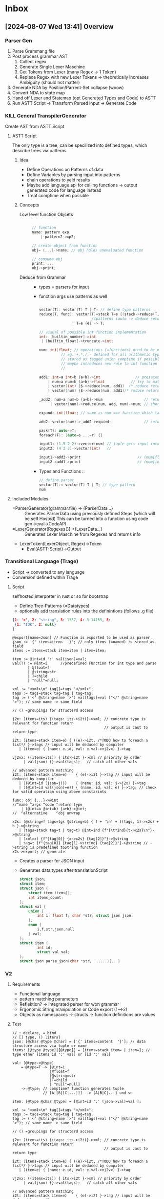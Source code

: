 * Inbox
** [2024-08-07 Wed 13:41] Overview
*** Parser Gen
1. Parse Grammar.g file
2. Post process grammar AST
   1. Collect regex
   2. Generate Single Lexer Maschine
   3. Get Tokens from Lexer (many Regex -> 1 Token)
   4. Replace Regex with new Lexer Tokens
      -> theoretically increases Ambiguity (should not matter)
3. Generate NDA by Position/Parrent-Set collapse (woow)
4. Convert NDA to state map
5. Hand off Lexer and Statemap (opt Generated Types and Code) to ASTT
6. Run ASTT Script -> Transform Parsed input -> Generate Code
*** KILL General TranspilerGenerator
Create AST from ASTT Script
**** ASTT Script
The only type is a tree, can be specilized into defined types, which describe trees via patterns

***** Idea
- Define Operations on Patterns of data
- Define Variables by parsing input into patterns
- chain operations to yeld results
- Maybe add language api for calling functions -> output generated code for language instead
- Treat comptime when possible
***** Concepts
- Low level function Objcets ::
    #+begin_src C

    // function
    name: pattern exp
        | pattern2 exp2;

    // create object from function
    obj= (...)->name; // obj holds unevaluated function

    // consume obj
    print: ...
    obj->print;
    #+end_src

- Deduce from Grammar ::
  - types = parsers for input

  - function args use patterns as well
    #+begin_src C

    vector(T): vector(T) T | T; // define type patterns
    reduce(T, func): vector(T)=stack T=e {(stack->reduce(T, func), e)->func}->auto // define generic operations on
                            //patterns (auto -> deduce return type deduce from outside)
                   | T=e {e} -> T;

    // visual of possible int function implementation
    int: [builtin_number]->int
     | [builtin_float]->truncate->int;

    num: int|float; // operations (=functions) need to be defined on both types
              // eg. +,*,/,- defined for all arithmetic types ?
              // stored as tagged union comptime if possible
              // maybe introduces new rule to int function (= int: <int> int ->)
              //                                                    ^tag

    add1: int=a int=b {a+b}->int                // presecende from top to bottom
        | num=a num=b {a+b}->float            // try to match patterns in input
        | vector(int) {$->reduce(num, add1)  /* reduce returns int ==>*/}->int
        | vector(num) {$->reduce(num, add1)/* reduce returns int ==>*/}->float;

    _add2: num=a num=b {a+b}->num                   // returns tagged union with the approproate type set
         | vector(num)->reduce(num, add, num)->num; // shorthand for single instructions

    expand: int|float; // same as num ==> function which takes ether int or float and returns them as is

    add2: vector(num)->_add2->expand;               // return type is dependent on expand

    pack(T): auto->T;
    foreach(F): (auto=e ...=r) {}

    input1: (1.5 2 2)->vector(num) // tuple gets input into vector(T) generic function
    input2: (4 2 2)->vector(int)   //

    input1->add2->print                          // (num[float])(5.5)
    input2->add1->print                          // (num[int])(10)

    #+end_src

  - Types and Functions ::
    #+begin_src C
// define parser
vector(T):= vector(T) T | T; // type pattern
num

    #+end_src


**** Included Modules
- =ParserGenerator(grammar.file) -> {ParserData...} ::
  Generates ParserData using previously defined Steps (which will be self Hosted)
  This can be turned into a function using code gen->eval->CodeAPI
- =LexerGenerator(Regexes{})->{LexerData...} ::
  Generates Lexer Maschine from Regexes and returns info
- LexerToken(LexerObject, Regex)->Token
  - Eval(ASTT-Script)->Output
*** Transitional Language (Trage)
- Script -> converted to any language
- Conversion defined within Trage
**** Script
selfhosted interpreter in rust or so for bootstrap
- Define Tree-Patterns (=Datatypes)
- optionally add translation rules into the definintions (follows .g file)
#+begin_src json
{1: 'c', 2: "string", 3: 1337, 4: 3.14159, 5:
 {1: "IDK", 2: null}
}
#+end_src
#+begin_src antlr
@export[name=Json] // Function is exported to be used as parser
json := '{' items=items  '}'; // only items (=named) is stored as field
items := items=stack item=item | item=item;

item := @int=id ':' val(json)=val;
val(T) := @int=i      //predefined FUnction for int type and parse
       | @float=f
       | @string=str
       | T=child
       | "null"=null;

xml := "<xml>\n" tag[]=tags "</xml>";
tags := tags=stack tag=tag | tag=tag;
tag := ('<' @string=name '>') val(tags)=val ("</" @string=name ">"); // same name -> same field
                                                                    // () =groupings for structerd access

j2x: (items=its) {(tags: its->i2t)}->xml; // concrete type is relevant for function return
                                          // output is cast to return type

i2t: (items=stack item=e) { ((e)->i2t, /*TODO how to foreach a list*/ }->tags // input will be deduced by compiler
   | (item=e) { (name: e.id, val: e.val->vj2vx) }->tag

vj2vx: ((items=its)) { its->i2t }->xml // priority by order
     | val(json) {}->val(tags);   // catch all other vals

// advanced pattern matching
i2t: (items=stack item=e)    { (e)->i2t }->tag // input will be deduced by compiler
   | ((@int=id (json=j)))    { (name: id, val: j->j2x) }->tag
   | ((@int=id val(json)=e)) { (name: id, val: e) }->tag; // check for valid operation using above constarints

func: obj {...}->@int
//^name ^args ^code ^return type
    | (@int=a @int=b) {a+b}->@int;
//  ^alternative    ^obj unwrap

x2s: (@string=f tags=tgs @string=b) { f + '\n' + ((tags, 1)->x2s) + b }->@string
   | (tags=stack tag=t | tag=t) @int=ind {f"{\t*ind}{t->x2s}\n"}->@string
   | (xml=x) {f"{tag[0]} {x->x2s} {tag[2]}"}->@string
   | tag=t {f"{tag[0]} {tag[1]->string} {tag[2]}"}->@string // ->string is predefined toString function
x2s->export; // generate
#+end_src
- Creates a parser for JSON input
- Generates data types after translationScript
  #+begin_src C
struct json;
struct item;
struct json {
    struct item items[];
    int items_count;
};
struct val {
    union {
        int i; float f; char *str; struct json json;
    };
    enum {
        i,f,str,json,null
    } val;
};
struct item {
        int id;
        struct val val;
};
struct json parse_json(char *str, ......){...}
  #+end_src
*** V2
**** Requirements
- Functional language
- pattern matching parameters
- Reflektion? -> integrated parser for won grammar
- Ergonomic String manipulation or Code export (1-->2)
- Objects as namespaces -> structs -> function definitions are values
**** Test
#+begin_src antlr
// : declare, = bind
// [] type, () literal
json: [@char @type @char] = ['{' items=content  '}']; // data structure access via tuple or name
items: [@type @type]|[@type]] = [items=stack item= | item=]; // type ether [items id ':' val] or [id ':' val]

val: [@type->@type]
    = @type=T -> [@int=i
                 |@float=f
                 |@string=str
                 |T=child
                 | "null"=null]
    -> @type; // comptime? function generates tuple
              // [A|[B|[C|...]]] --> [A|B|C|...] und so

item: [@type @char @type] = [@int=id ':' (json->val)=val ];

xml := "<xml>\n" tag[]=tags "</xml>";
tags := tags=stack tag=tag | tag=tag;
tag := ('<' @string=name '>') val(tags)=val ("</" @string=name ">"); // same name -> same field
                                                                    // () =groupings for structerd access

j2x: (items=its) {(tags: its->i2t)}->xml; // concrete type is relevant for function return
                                          // output is cast to return type

i2t: (items=stack item=e) { ((e)->i2t, /*TODO how to foreach a list*/ }->tags // input will be deduced by compiler
   | (item=e) { (name: e.id, val: e.val->vj2vx) }->tag

vj2vx: ((items=its)) { its->i2t }->xml // priority by order
     | val(json) {}->val(tags);   // catch all other vals

// advanced pattern matching
i2t: (items=stack item=e)    { (e)->i2t }->tag // input will be deduced by compiler
   | ((@int=id (json=j)))    { (name: id, val: j->j2x) }->tag
   | ((@int=id val(json)=e)) { (name: id, val: e) }->tag; // check for valid operation using above constarints

func: obj {...}->@int
//^name ^args ^code ^return type
    | (@int=a @int=b) {a+b}->@int;
//  ^alternative    ^obj unwrap

x2s: (@string=f tags=tgs @string=b) { f + '\n' + ((tags, 1)->x2s) + b }->@string
   | (tags=stack tag=t | tag=t) @int=ind {f"{\t*ind}{t->x2s}\n"}->@string
   | (xml=x) {f"{tag[0]} {x->x2s} {tag[2]}"}->@string
   | tag=t {f"{tag[0]} {tag[1]->string} {tag[2]}"}->@string // ->string is predefined toString function
x2s->export; // generate
#+end_src
** [2024-02-05 Mo 19:51] DFA State self Propergation

Unordered State List
Apply Regexes sequencially
** [2024-01-07 So 13:31] Define Weak Tokens

Weak tokens are ignored if they'd cause an error, but can still be consumed by if needed

[[file:~/projects/MLCC/src/parser.rs]]
** [2024-01-05 Fr 16:14] Lexer Process

1. Collect all Tokens
2. Generate Lexer from all tokens
   - DFA Table :: State(resolve?, next(char)->State)
   - Output Map :: Output->Token[]
   - s/r conflicts :: Error Type
3. NFA Collapse using the Lexer Map function (might increase branching)
4. Generated Lexer function takes the State map as argument to filter invalid outputs

[[file:~/projects/MLCC/src/lexer.rs::2. Read Quirks (usize) -> try to resolve Quirks]]
** [2024-01-03 Mi 04:02] Seperate LExer redundent?

*** Points for Integrated Lexer
| Pro                | Contra                 |
|--------------------+------------------------|
| Elegant            | Large Parse Table      |
| Generalized Regex  | Regex Runtime Overhead |
| Single Parse Table | Compilation Speed      |
| Maintainability    |                        |
| Innovative         |                        |

**** Fixes
- Parse Table Size ::
  The Parse Table Size could be accommodated for with Parse Table Compression.

*** Points for Seperate Lexer
| Pro                       | Contra                  |
|---------------------------+-------------------------|
| Smaller Parse Table       | Redundancy              |
| Performance benefit       | Many Extra Tables       |
| Traditional Regex support | cache Inefficiency      |
|                           | Clunky interoperability |

*** Conclusion
I think i want to try the Integrated Lexer. It feels more Elegant and less Hacky than providing a map from state to Lexers,
Implementing "Regexy" Features into the Parse Grammar would integrate nicely with auto struct generation

[[file:~/projects/MLCC/regex.g]]
